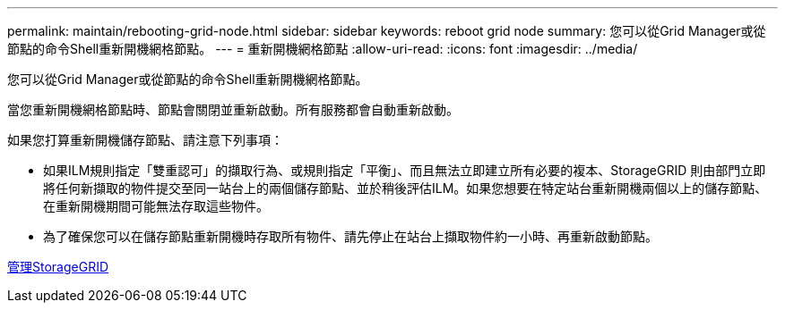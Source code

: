 ---
permalink: maintain/rebooting-grid-node.html 
sidebar: sidebar 
keywords: reboot grid node 
summary: 您可以從Grid Manager或從節點的命令Shell重新開機網格節點。 
---
= 重新開機網格節點
:allow-uri-read: 
:icons: font
:imagesdir: ../media/


[role="lead"]
您可以從Grid Manager或從節點的命令Shell重新開機網格節點。

當您重新開機網格節點時、節點會關閉並重新啟動。所有服務都會自動重新啟動。

如果您打算重新開機儲存節點、請注意下列事項：

* 如果ILM規則指定「雙重認可」的擷取行為、或規則指定「平衡」、而且無法立即建立所有必要的複本、StorageGRID 則由部門立即將任何新擷取的物件提交至同一站台上的兩個儲存節點、並於稍後評估ILM。如果您想要在特定站台重新開機兩個以上的儲存節點、在重新開機期間可能無法存取這些物件。
* 為了確保您可以在儲存節點重新開機時存取所有物件、請先停止在站台上擷取物件約一小時、再重新啟動節點。


xref:../admin/index.adoc[管理StorageGRID]

